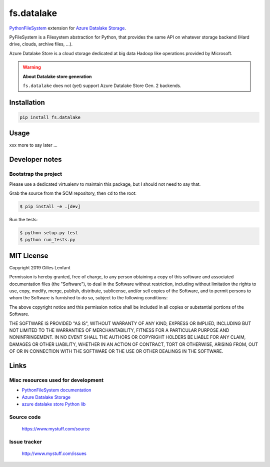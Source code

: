 ===========
fs.datalake
===========

`PythonFileSystem <https://www.pyfilesystem.org/>`_ extension for
`Azure Datalake Storage <https://azure.microsoft.com/en-us/services/storage/data-lake-storage/>`_.

PyFileSystem is a Filesystem abstraction for Python, that provides the same API on whatever storage backend (Hard drive,
clouds, archive files, ...).

Azure Datalake Store is a cloud storage dedicated at big data Hadoop like operations provided by Microsoft.

.. warning::

   **About Datalake store generation**

   ``fs.datalake`` does not (yet) support Azure Datalake Store Gen. 2 backends.

Installation
============

.. code:: console

   pip install fs.datalake

Usage
=====

xxx more to say later ...

Developer notes
===============

Bootstrap the project
---------------------

Please use a dedicated virtualenv to maintain this package, but I should not need to say that.

Grab the source from the SCM repository, then ``cd`` to the root:

.. code:: console

  $ pip install -e .[dev]

Run the tests:

.. code:: console

  $ python setup.py test
  $ python run_tests.py

MIT License
===========

Copyright 2019 Gilles Lenfant

Permission is hereby granted, free of charge, to any person obtaining a copy of this software and associated
documentation files (the "Software"), to deal in the Software without restriction, including without limitation the
rights to use, copy, modify, merge, publish, distribute, sublicense, and/or sell copies of the Software, and to permit
persons to whom the Software is furnished to do so, subject to the following conditions:

The above copyright notice and this permission notice shall be included in all copies or substantial portions of the
Software.

THE SOFTWARE IS PROVIDED "AS IS", WITHOUT WARRANTY OF ANY KIND, EXPRESS OR IMPLIED, INCLUDING BUT NOT LIMITED TO THE
WARRANTIES OF MERCHANTABILITY, FITNESS FOR A PARTICULAR PURPOSE AND NONINFRINGEMENT. IN NO EVENT SHALL THE AUTHORS OR
COPYRIGHT HOLDERS BE LIABLE FOR ANY CLAIM, DAMAGES OR OTHER LIABILITY, WHETHER IN AN ACTION OF CONTRACT, TORT OR
OTHERWISE, ARISING FROM, OUT OF OR IN CONNECTION WITH THE SOFTWARE OR THE USE OR OTHER DEALINGS IN THE SOFTWARE.

Links
=====

Misc resources used for development
-----------------------------------

* `PythonFileSystem documentation <https://docs.pyfilesystem.org/>`_
* `Azure Datalake Storage`_
* `azure datalake store Python lib <https://pypi.org/project/azure-datalake-store/>`_

Source code
-----------

  https://www.mystuff.com/source

Issue tracker
-------------

  http://www.mystuff.com/issues
